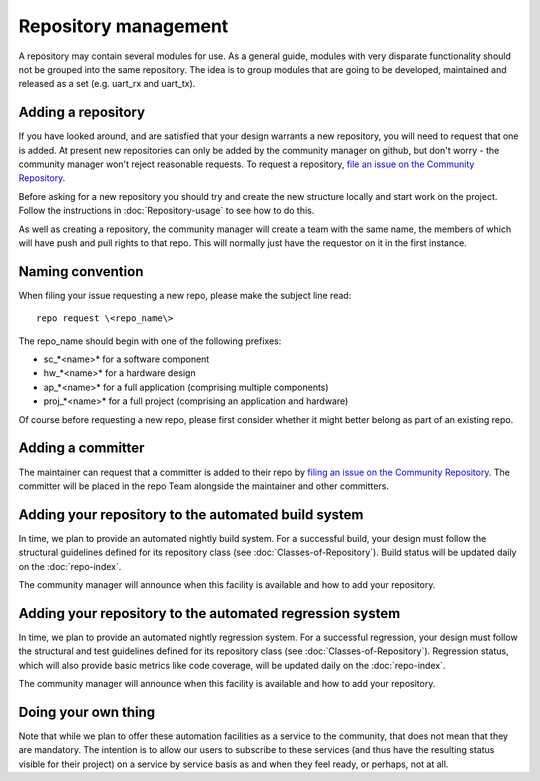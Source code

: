 Repository management
=====================

A repository may contain several modules for use. As a general guide,
modules with very disparate functionality should not be grouped into the
same repository. The idea is to group modules that are going to be
developed, maintained and released as a set (e.g. uart_rx and uart_tx).

Adding a repository
-------------------

If you have looked around, and are satisfied that your design warrants a new repository, you will need to request that one is added.  At present new repositories can only be added by the community manager
on github, but don't worry - the community manager won't reject
reasonable requests.  To request a repository, `file an issue on the Community Repository <https://github.com/xcore/Community/issues>`_.

Before asking for a new repository you should try and create the new
structure locally and start work on the project. Follow the
instructions in :doc:`Repository-usage` to see how to do this.

As well as creating a repository, the community manager will create a team with the same name, the members of which will have push and pull rights to that repo.  This will normally just have the requestor on it in the first instance.

Naming convention
-----------------

When filing your issue requesting a new repo, please make the subject line read::

  repo request \<repo_name\>

The repo_name should begin with one of the following prefixes:

*	sc_*<name>* for a software component
*	hw_*<name>* for a hardware design
*	ap_*<name>* for a full application (comprising multiple components)
*	proj_*<name>* for a full project (comprising an application and hardware)

Of course before requesting a new repo, please first consider whether it might better belong as part of an existing repo.

Adding a committer
------------------

The maintainer can request that a committer is added to their repo by 
`filing an issue on the Community Repository <https://github.com/xcore/Community/issues>`_.  The committer will be placed in the repo Team alongside the maintainer and other committers.

Adding your repository to the automated build system
----------------------------------------------------

In time, we plan to provide an automated nightly build system.  For a successful build, your design must follow the structural guidelines defined for its repository class (see :doc:`Classes-of-Repository`).  Build status will be updated daily on the :doc:`repo-index`.

The community manager will announce when this facility is available and how to add your repository.

Adding your repository to the automated regression system
---------------------------------------------------------

In time, we plan to provide an automated nightly regression system.  For a successful regression, your design must follow the structural and test guidelines defined for its repository class (see :doc:`Classes-of-Repository`).  Regression status, which will also provide basic metrics like code coverage, will be updated daily on the :doc:`repo-index`.

The community manager will announce when this facility is available and how to add your repository.

Doing your own thing
--------------------

Note that while we plan to offer these automation facilities as a service to the community, that does not mean that they are mandatory. The intention is to allow our users to subscribe to these services (and thus have the resulting status visible for their project) on a service by service basis as and when they feel ready, or perhaps, not at all.

